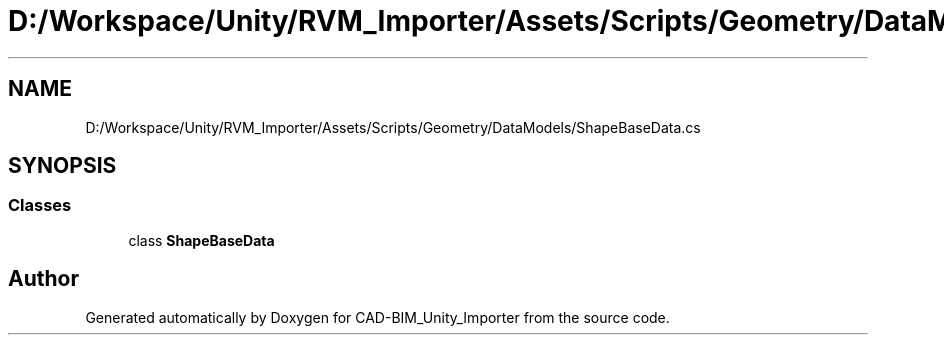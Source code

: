 .TH "D:/Workspace/Unity/RVM_Importer/Assets/Scripts/Geometry/DataModels/ShapeBaseData.cs" 3 "Thu May 16 2019" "CAD-BIM_Unity_Importer" \" -*- nroff -*-
.ad l
.nh
.SH NAME
D:/Workspace/Unity/RVM_Importer/Assets/Scripts/Geometry/DataModels/ShapeBaseData.cs
.SH SYNOPSIS
.br
.PP
.SS "Classes"

.in +1c
.ti -1c
.RI "class \fBShapeBaseData\fP"
.br
.in -1c
.SH "Author"
.PP 
Generated automatically by Doxygen for CAD-BIM_Unity_Importer from the source code\&.
